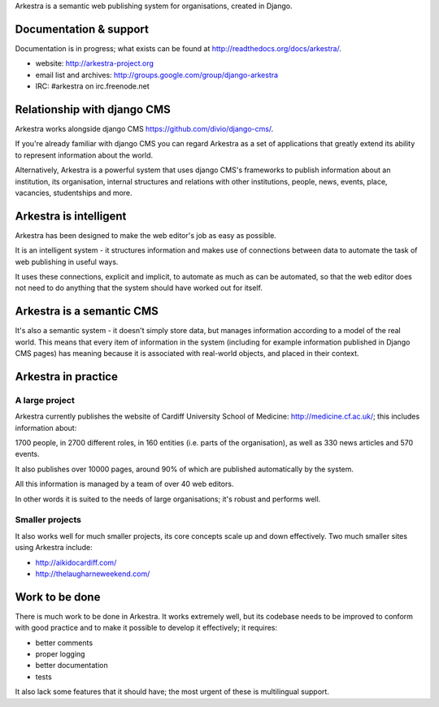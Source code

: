 Arkestra is a semantic web publishing system for organisations, created in Django.

Documentation & support
***********************

Documentation is in progress; what exists can be found at http://readthedocs.org/docs/arkestra/.

* website: http://arkestra-project.org
* email list and archives: http://groups.google.com/group/django-arkestra
* IRC: #arkestra on irc.freenode.net

Relationship with django CMS
****************************

Arkestra works alongside django CMS https://github.com/divio/django-cms/.

If you're already familiar with django CMS you can regard Arkestra as a set of applications that greatly extend its ability to represent information about the world.

Alternatively, Arkestra is a powerful system that uses django CMS's frameworks to publish information about an institution, its organisation, internal structures and relations with other institutions, people, news, events, place, vacancies, studentships and more.

Arkestra is intelligent
***********************

Arkestra has been designed to make the web editor's job as easy as possible.

It is an intelligent system - it structures information and makes use of connections between data to automate the task of web publishing in useful ways.

It uses these connections, explicit and implicit, to automate as much as can be automated, so that the web editor does not need to do anything that the system should have worked out for itself.

Arkestra is a semantic CMS
**************************

It's also a semantic system - it doesn't simply store data, but manages information according to a model of the real world. This means that every item of information in the system (including for example information published in Django CMS pages) has meaning because it is associated with real-world objects, and placed in their context.

Arkestra in practice
********************

A large project
===============

Arkestra currently publishes the website of Cardiff University School of Medicine: http://medicine.cf.ac.uk/; this includes information about:

1700 people, in 
2700 different roles, in 
160 entities (i.e. parts of the organisation), as well as
330 news articles and 570 events.

It also publishes over 10000 pages, around 90% of which are published automatically by the system.

All this information is managed by a team of over 40 web editors.

In other words it is suited to the needs of large organisations; it's robust and performs well.

Smaller projects
================

It also works well for much smaller projects, its core concepts scale up and down effectively. Two much smaller sites using Arkestra include:

* http://aikidocardiff.com/
* http://thelaugharneweekend.com/

Work to be done
***************

There is much work to be done in Arkestra. It works extremely well, but its codebase needs to be improved to conform with good practice and to make it possible to develop it effectively; it requires:

* better comments
* proper logging
* better documentation
* tests


It also lack some features that it should have; the most urgent of these is multilingual support.